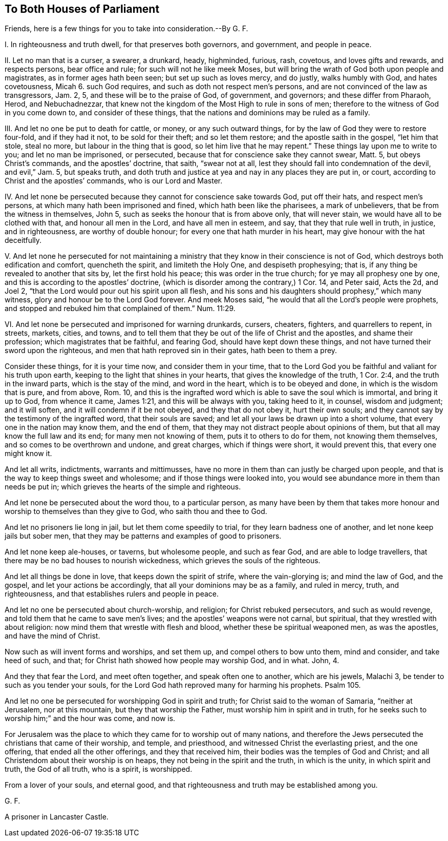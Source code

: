 == To Both Houses of Parliament

[.heading-continuation-blurb]
Friends, here is a few things for you to take into consideration.--By G. F.

[.numbered-group]
====

[.numbered]
I+++.+++ In righteousness and truth dwell, for that preserves both governors, and government,
and people in peace.

[.numbered]
II. Let no man that is a curser, a swearer, a drunkard, heady, highminded, furious, rash,
covetous, and loves gifts and rewards, and respects persons, bear office and rule;
for such will not he like meek Moses,
but will bring the wrath of God both upon people and magistrates,
as in former ages hath been seen; but set up such as loves mercy, and do justly,
walks humbly with God, and hates covetousness, Micah 6. such God requires,
and such as doth not respect men`'s persons,
and are not convinced of the law as transgressors, Jam.
2, 5, and these will be to the praise of God, of government, and governors;
and these differ from Pharaoh, Herod, and Nebuchadnezzar,
that knew not the kingdom of the Most High to rule in sons of men;
therefore to the witness of God in you come down to, and consider of these things,
that the nations and dominions may be ruled as a family.

[.numbered]
III.
And let no one be put to death for cattle, or money, or any such outward things,
for by the law of God they were to restore four-fold, and if they had it not,
to be sold for their theft; and so let them restore; and the apostle saith in the gospel,
"`let him that stole, steal no more, but labour in the thing that is good,
so let him live that he may repent.`"
These things lay upon me to write to you; and let no man be imprisoned, or persecuted,
because that for conscience sake they cannot swear, Matt.
5, but obeys Christ`'s commands, and the apostles`' doctrine, that saith,
"`swear not at all, lest they should fall into condemnation of the devil,
and evil,`" Jam.
5, but speaks truth,
and doth truth and justice at yea and nay in any places they are put in, or court,
according to Christ and the apostles`' commands, who is our Lord and Master.

[.numbered]
IV. And let none be persecuted because they cannot for conscience sake towards God,
put off their hats, and respect men`'s persons,
at which many hath been imprisoned and fined, which hath been like the pharisees,
a mark of unbelievers, that be from the witness in themselves, John 5,
such as seeks the honour that is from above only, that will never stain,
we would have all to be clothed with that, and honour all men in the Lord,
and have all men in esteem, and say, that they that rule well in truth, in justice,
and in righteousness, are worthy of double honour;
for every one that hath murder in his heart, may give honour with the hat deceitfully.

[.numbered]
V+++.+++ And let none he persecuted for not maintaining a ministry
that they know in their conscience is not of God,
which destroys both edification and comfort, quencheth the spirit,
and limiteth the Holy One, and despiseth prophesying; that is,
if any thing be revealed to another that sits by, let the first hold his peace;
this was order in the true church; for ye may all prophesy one by one,
and this is according to the apostles`' doctrine,
(which is disorder among the contrary,) 1 Cor.
14, and Peter said, Acts the 2d, and Joel 2,
"`that the Lord would pour out his spirit upon all flesh,
and his sons and his daughters should prophesy,`" which many witness,
glory and honour be to the Lord God forever.
And meek Moses said, "`he would that all the Lord`'s people were prophets,
and stopped and rebuked him that complained of them.`" Num. 11:29.

[.numbered]
VI. And let none be persecuted and imprisoned for warning drunkards, cursers, cheaters,
fighters, and quarrellers to repent, in streets, markets, cities, and towns,
and to tell them that they be out of the life of Christ and the apostles,
and shame their profession; which magistrates that be faithful, and fearing God,
should have kept down these things, and not have turned their sword upon the righteous,
and men that hath reproved sin in their gates, hath been to them a prey.

====

Consider these things, for it is your time now, and consider them in your time,
that to the Lord God you be faithful and valiant for his truth upon earth,
keeping to the light that shines in your hearts, that gives the knowledge of the truth,
1 Cor. 2:4, and the truth in the inward parts, which is the stay of the mind,
and word in the heart, which is to be obeyed and done,
in which is the wisdom that is pure, and from above, Rom.
10, and this is the ingrafted word which is able to save the soul which is immortal,
and bring it up to God, from whence it came, James 1:21,
and this will be always with you, taking heed to it, in counsel, wisdom and judgment;
and it will soften, and it will condemn if it be not obeyed,
and they that do not obey it, hurt their own souls;
and they cannot say by the testimony of the ingrafted word, that their souls are saved;
and let all your laws be drawn up into a short volume,
that every one in the nation may know them, and the end of them,
that they may not distract people about opinions of them,
but that all may know the full law and its end; for many men not knowing of them,
puts it to others to do for them, not knowing them themselves,
and so comes to be overthrown and undone, and great charges, which if things were short,
it would prevent this, that every one might know it.

And let all writs, indictments, warrants and mittimusses,
have no more in them than can justly be charged upon people,
and that is the way to keep things sweet and wholesome;
and if those things were looked into,
you would see abundance more in them than needs be put in;
which grieves the hearts of the simple and righteous.

And let none be persecuted about the word thou, to a particular person,
as many have been by them that takes more honour
and worship to themselves than they give to God,
who saith thou and thee to God.

And let no prisoners lie long in jail, but let them come speedily to trial,
for they learn badness one of another, and let none keep jails but sober men,
that they may be patterns and examples of good to prisoners.

And let none keep ale-houses, or taverns, but wholesome people, and such as fear God,
and are able to lodge travellers, that there may be no bad houses to nourish wickedness,
which grieves the souls of the righteous.

And let all things be done in love, that keeps down the spirit of strife,
where the vain-glorying is; and mind the law of God, and the gospel,
and let your actions be accordingly, that all your dominions may be as a family,
and ruled in mercy, truth, and righteousness,
and that establishes rulers and people in peace.

And let no one be persecuted about church-worship, and religion;
for Christ rebuked persecutors, and such as would revenge,
and told them that he came to save men`'s lives;
and the apostles`' weapons were not carnal, but spiritual,
that they wrestled with about religion: now mind them that wrestle with flesh and blood,
whether these be spiritual weaponed men, as was the apostles,
and have the mind of Christ.

Now such as will invent forms and worships, and set them up,
and compel others to bow unto them, mind and consider, and take heed of such, and that;
for Christ hath showed how people may worship God, and in what.
John, 4.

And they that fear the Lord, and meet often together, and speak often one to another,
which are his jewels, Malachi 3, be tender to such as you tender your souls,
for the Lord God hath reproved many for harming his prophets.
Psalm 105.

And let no one be persecuted for worshipping God in spirit and truth;
for Christ said to the woman of Samaria, "`neither at Jerusalem, nor at this mountain,
but they that worship the Father, must worship him in spirit and in truth,
for he seeks such to worship him;`" and the hour was come, and now is.

For Jerusalem was the place to which they came for to worship out of many nations,
and therefore the Jews persecuted the christians that came of their worship, and temple,
and priesthood, and witnessed Christ the everlasting priest, and the one offering,
that ended all the other offerings, and they that received him,
their bodies was the temples of God and Christ;
and all Christendom about their worship is on heaps,
they not being in the spirit and the truth, in which is the unity,
in which spirit and truth, the God of all truth, who is a spirit, is worshipped.

From a lover of your souls, and eternal good,
and that righteousness and truth may be established among you.

[.signed-section-signature]
G+++.+++ F.

[.signed-section-context-close]
A prisoner in Lancaster Castle.
